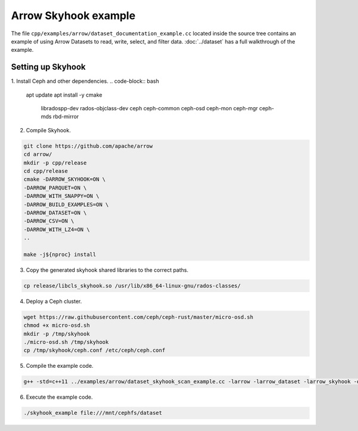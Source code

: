 .. Licensed to the Apache Software Foundation (ASF) under one
.. or more contributor license agreements.  See the NOTICE file
.. distributed with this work for additional information
.. regarding copyright ownership.  The ASF licenses this file
.. to you under the Apache License, Version 2.0 (the
.. "License"); you may not use this file except in compliance
.. with the License.  You may obtain a copy of the License at

..   http://www.apache.org/licenses/LICENSE-2.0

.. Unless required by applicable law or agreed to in writing,
.. software distributed under the License is distributed on an
.. "AS IS" BASIS, WITHOUT WARRANTIES OR CONDITIONS OF ANY
.. KIND, either express or implied.  See the License for the
.. specific language governing permissions and limitations
.. under the License.

.. default-domain:: cpp
.. highlight:: cpp

Arrow Skyhook example
=========================

The file ``cpp/examples/arrow/dataset_documentation_example.cc``
located inside the source tree contains an example of using Arrow
Datasets to read, write, select, and filter data. :doc:`../dataset`
has a full walkthrough of the example.


Setting up Skyhook
---------------------

1. Install Ceph and other dependencies.
.. code-block:: bash

    apt update 
    apt install -y cmake \
                    libradospp-dev \
                    rados-objclass-dev \
                    ceph \
                    ceph-common \
                    ceph-osd \
                    ceph-mon \
                    ceph-mgr \
                    ceph-mds \
                    rbd-mirror

2. Compile Skyhook.

.. code-block:: bash

    git clone https://github.com/apache/arrow
    cd arrow/
    mkdir -p cpp/release
    cd cpp/release
    cmake -DARROW_SKYHOOK=ON \
    -DARROW_PARQUET=ON \
    -DARROW_WITH_SNAPPY=ON \
    -DARROW_BUILD_EXAMPLES=ON \
    -DARROW_DATASET=ON \
    -DARROW_CSV=ON \
    -DARROW_WITH_LZ4=ON \
    ..

    make -j${nproc} install


3. Copy the generated skyhook shared libraries to the correct paths.

.. code-block:: bash
    
    cp release/libcls_skyhook.so /usr/lib/x86_64-linux-gnu/rados-classes/

4. Deploy a Ceph cluster.

.. code-block:: bash

    wget https://raw.githubusercontent.com/ceph/ceph-rust/master/micro-osd.sh
    chmod +x micro-osd.sh
    mkdir -p /tmp/skyhook
    ./micro-osd.sh /tmp/skyhook
    cp /tmp/skyhook/ceph.conf /etc/ceph/ceph.conf

5. Compile the example code.

.. code-block:: bash
    
    g++ -std=c++11 ../examples/arrow/dataset_skyhook_scan_example.cc -larrow -larrow_dataset -larrow_skyhook -o skyhook_example

6. Execute the example code.

.. code-block:: bash
    
    ./skyhook_example file:///mnt/cephfs/dataset
